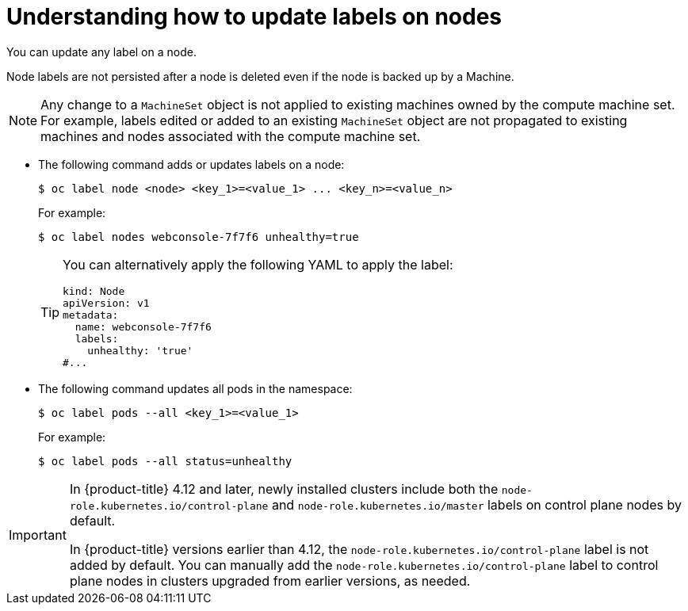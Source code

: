 // Module included in the following assemblies:
//
// * nodes/nodes-nodes-working.adoc

:_mod-docs-content-type: CONCEPT
[id="nodes-nodes-working-updating_{context}"]
= Understanding how to update labels on nodes

You can update any label on a node.

Node labels are not persisted after a node is deleted even if the node is backed up by a Machine.

[NOTE]
====
Any change to a `MachineSet` object is not applied to existing machines owned by the compute machine set.
For example, labels edited or added to an existing `MachineSet` object are not propagated to existing machines and nodes
associated with the compute machine set.
====

* The following command adds or updates labels on a node:
+
[source,terminal]
----
$ oc label node <node> <key_1>=<value_1> ... <key_n>=<value_n>
----
+
For example:
+
[source,terminal]
----
$ oc label nodes webconsole-7f7f6 unhealthy=true
----
+
[TIP]
====
You can alternatively apply the following YAML to apply the label:

[source,yaml]
----
kind: Node
apiVersion: v1
metadata:
  name: webconsole-7f7f6
  labels:
    unhealthy: 'true'
#...
----
====

* The following command updates all pods in the namespace:
+
[source,terminal]
----
$ oc label pods --all <key_1>=<value_1>
----
+
For example:
+
[source,terminal]
----
$ oc label pods --all status=unhealthy
----

[IMPORTANT]
====
In {product-title} 4.12 and later, newly installed clusters include both the `node-role.kubernetes.io/control-plane` and `node-role.kubernetes.io/master` labels on control plane nodes by default.

In {product-title} versions earlier than 4.12, the `node-role.kubernetes.io/control-plane` label is not added by default. You can manually add the `node-role.kubernetes.io/control-plane` label to control plane nodes in clusters upgraded from earlier versions, as needed.
====
